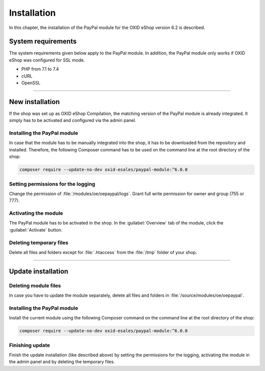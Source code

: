 Installation
============

In this chapter, the installation of the PayPal module for the OXID eShop version 6.2 is described.

System requirements
-------------------
The system requirements given below apply to the PayPal module. In addition, the PayPal module only works if OXID eShop was configured for SSL mode.

* PHP from 7.1 to 7.4
* cURL
* OpenSSL

.. |step| image:: media/icons/schritt.jpg

--------------------------------------------------

New installation
----------------
If the shop was set up as OXID eShop Compilation, the matching version of the PayPal module is already integrated. It simply has to be activated and configured via the admin panel.

|step| Installing the PayPal module
^^^^^^^^^^^^^^^^^^^^^^^^^^^^^^^^^^^
In case that the module has to be manually integrated into the shop, it has to be downloaded from the repository and installed. Therefore, the following Composer command has to be used on the command line at the root directory of the shop:

.. code:: bash

  composer require --update-no-dev oxid-esales/paypal-module:^6.0.0

|step| Setting permissions for the logging
^^^^^^^^^^^^^^^^^^^^^^^^^^^^^^^^^^^^^^^^^^
Change the permission of :file:`/modules/oe/oepaypal/logs`. Grant full write permission for owner and group (755 or 777).

|step| Activating the module
^^^^^^^^^^^^^^^^^^^^^^^^^^^^
The PayPal module has to be activated in the shop. In the :guilabel:`Overview` tab of the module, click the :guilabel:`Activate` button.

|step| Deleting temporary files
^^^^^^^^^^^^^^^^^^^^^^^^^^^^^^^
Delete all files and folders except for :file:`.htaccess` from the :file:`/tmp` folder of your shop.

--------------------------------------------------

Update installation
-------------------

|step| Deleting module files
^^^^^^^^^^^^^^^^^^^^^^^^^^^^
In case you have to update the module separately, delete all files and folders in :file:`/source/modules/oe/oepaypal`.

|step| Installing the PayPal module
^^^^^^^^^^^^^^^^^^^^^^^^^^^^^^^^^^^
Install the current module using the following Composer command on the command line at the root directory of the shop:

.. code:: bash

  composer require --update-no-dev oxid-esales/paypal-module:^6.0.0

|step| Finishing update
^^^^^^^^^^^^^^^^^^^^^^^
Finish the update installation (like described above) by setting the permissions for the logging, activating the module in the admin panel and by deleting the temporary files.


.. Intern: oxdaab, Status: